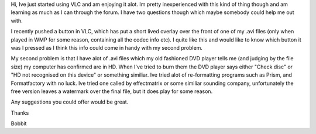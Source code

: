 Hi, Ive just started using VLC and am enjoying it alot. Im pretty
inexperienced with this kind of thing though and am learning as much as
I can through the forum. I have two questions though which maybe
somebody could help me out with.

I recently pushed a button in VLC, which has put a short lived overlay
over the front of one of my .avi files (only when played in WMP for some
reason, containing all the codec info etc). I quite like this and would
like to know which button it was I pressed as I think this info could
come in handy with my second problem.

My second problem is that I have alot of .avi files which my old
fashioned DVD player tells me (and judging by the file size) my computer
has confirmed are in HD. When I've tried to burn them the DVD player
says either "Check disc" or "HD not recognised on this device" or
something similiar. Ive tried alot of re-formatting programs such as
Prism, and Formatfactory with no luck. Ive tried one called by
effectmatrix or some similiar sounding company, unfortunately the free
version leaves a watermark over the final file, but it does play for
some reason.

Any suggestions you could offer would be great.

Thanks

Bobbit
